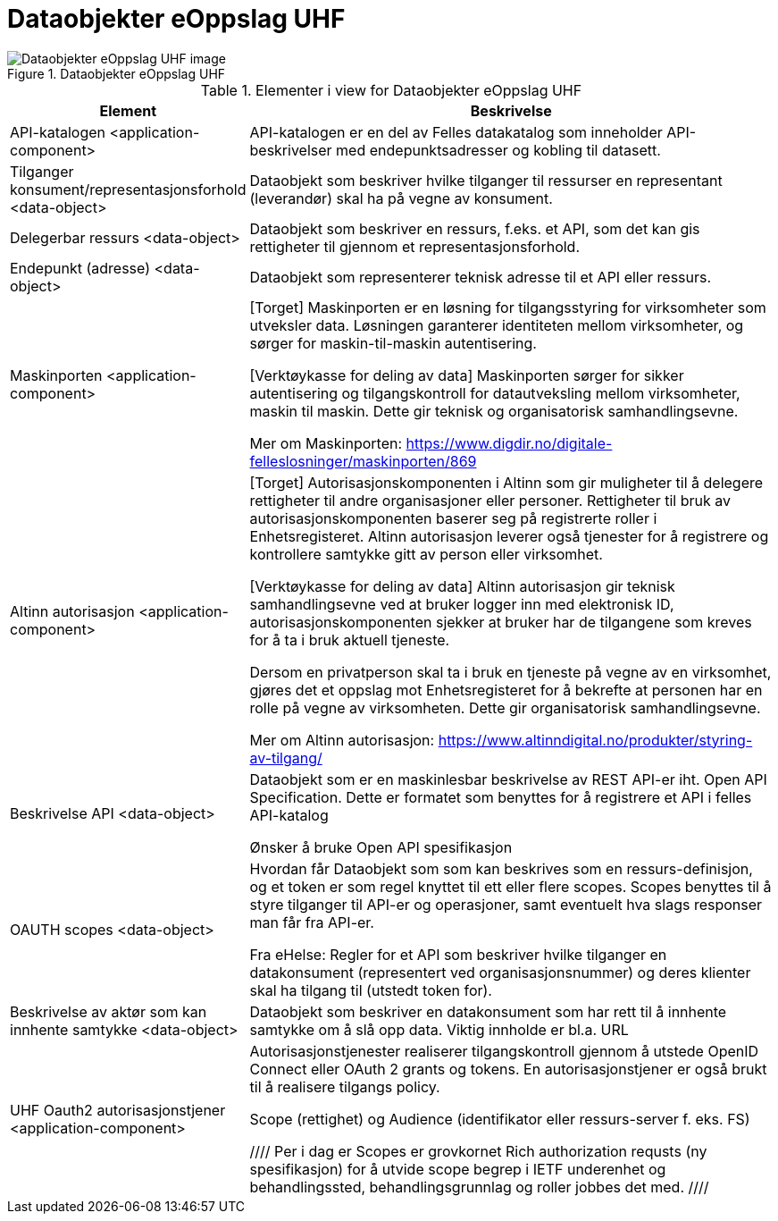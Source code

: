 = Dataobjekter eOppslag UHF
:wysiwig_editing: 1
ifeval::[{wysiwig_editing} == 1]
:imagepath: ../images/
endif::[]
ifeval::[{wysiwig_editing} == 0]
:imagepath: main@unit-ra:unit-ra-datadeling-målarkitekturen:
endif::[]
:toc: left
:toclevels: 4
:sectnums:
:sectnumlevels: 9



.Dataobjekter eOppslag UHF
image::{imagepath}Dataobjekter eOppslag UHF.png[alt=Dataobjekter eOppslag UHF image]



[cols ="1,3", options="header"]
.Elementer i view for Dataobjekter eOppslag UHF
|===

| Element
| Beskrivelse

| API-katalogen <application-component>
| API-katalogen er en del av Felles datakatalog som inneholder API-beskrivelser med endepunktsadresser og kobling til datasett.

| Tilganger konsument/representasjonsforhold <data-object>
| Dataobjekt som beskriver hvilke tilganger til ressurser en representant (leverandør) skal ha på vegne av konsument.

| Delegerbar ressurs <data-object>
| Dataobjekt som beskriver en ressurs, f.eks. et API, som det kan gis rettigheter til gjennom et representasjonsforhold.

| Endepunkt (adresse) <data-object>
| Dataobjekt som representerer teknisk adresse til et API eller ressurs.

| Maskinporten <application-component>
| [Torget]
Maskinporten er en løsning for tilgangsstyring for virksomheter som utveksler data. Løsningen garanterer identiteten mellom virksomheter, og sørger for maskin-til-maskin autentisering.

[Verktøykasse for deling av data]
Maskinporten sørger for sikker autentisering og tilgangskontroll for datautveksling mellom
virksomheter, maskin til maskin. Dette gir teknisk og organisatorisk samhandlingsevne.

Mer om Maskinporten:
https://www.digdir.no/digitale-felleslosninger/maskinporten/869

| Altinn autorisasjon <application-component>
| [Torget]
Autorisasjonskomponenten i Altinn som gir muligheter til å delegere rettigheter til andre organisasjoner eller personer. Rettigheter til bruk av autorisasjonskomponenten baserer seg på registrerte roller i Enhetsregisteret.
Altinn autorisasjon leverer også tjenester for å registrere og kontrollere samtykke gitt av person eller virksomhet.

[Verktøykasse for deling av data]
Altinn autorisasjon gir teknisk samhandlingsevne ved at bruker logger inn med elektronisk ID,
autorisasjonskomponenten sjekker at bruker har de tilgangene som kreves for å ta i bruk aktuell tjeneste.

Dersom en privatperson skal ta i bruk en tjeneste på vegne av en virksomhet, gjøres det et oppslag mot Enhetsregisteret for å bekrefte at personen har en rolle på vegne av virksomheten. Dette gir organisatorisk samhandlingsevne.

Mer om Altinn autorisasjon:
https://www.altinndigital.no/produkter/styring-av-tilgang/


| Beskrivelse API <data-object>
| Dataobjekt som er en maskinlesbar beskrivelse av REST API-er iht. Open API Specification. Dette er formatet som benyttes for å registrere et API i felles API-katalog

Ønsker å bruke Open API spesifikasjon

| OAUTH scopes <data-object>
| Hvordan får Dataobjekt som som kan beskrives som en ressurs-definisjon, og et token er som regel knyttet til ett eller flere scopes. Scopes benyttes til å styre tilganger til API-er og operasjoner, samt eventuelt hva slags responser man får fra API-er.

Fra eHelse: Regler for et API som beskriver hvilke tilganger en datakonsument (representert ved organisasjonsnummer) og deres klienter skal ha tilgang til (utstedt token for).

| Beskrivelse av aktør som kan innhente samtykke <data-object>
| Dataobjekt som beskriver en datakonsument som har rett til å innhente samtykke om å slå opp data.
Viktig innholde er bl.a. URL

| UHF Oauth2 autorisasjonstjener <application-component>
| Autorisasjonstjenester realiserer tilgangskontroll gjennom å utstede OpenID Connect eller OAuth 2 grants og tokens. 
En autorisasjonstjener er også brukt til å realisere tilgangs policy. 

Scope (rettighet) og Audience (identifikator eller ressurs-server f. eks. FS)

////
Per i dag er Scopes er grovkornet
Rich authorization requsts (ny spesifikasjon) for å utvide scope begrep i IETF
underenhet og behandlingssted, behandlingsgrunnlag og roller jobbes det med.
////

|===

